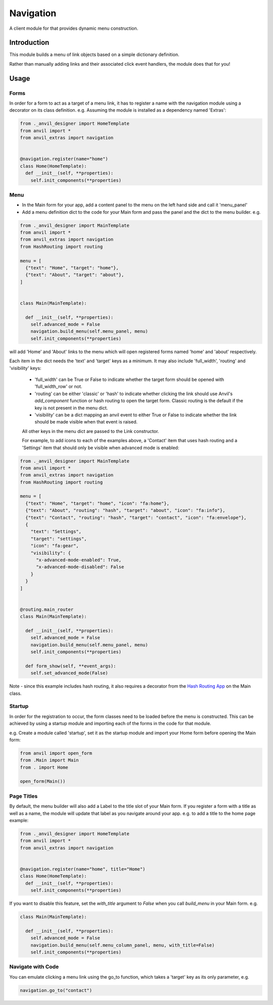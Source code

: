 Navigation
==========
A client module for that provides dynamic menu construction.

Introduction
------------
This module builds a menu of link objects based on a simple dictionary definition.

Rather than manually adding links and their associated click event handlers, the module does that for you!

Usage
-----

Forms
+++++

In order for a form to act as a target of a menu link, it has to register a name with the navigation module using a decorator
on its class definition. e.g. Assuming the module is installed as a dependency named 'Extras':

.. code-block:: python

    from ._anvil_designer import HomeTemplate
    from anvil import *
    from anvil_extras import navigation


    @navigation.register(name="home")
    class Home(HomeTemplate):
      def __init__(self, **properties):
        self.init_components(**properties)

Menu
++++
* In the Main form for your app, add a content panel to the menu on the left hand side and call it 'menu_panel'

* Add a menu definition dict to the code for your Main form and pass the panel and the dict to the menu builder. e.g.

.. code-block:: python

    from ._anvil_designer import MainTemplate
    from anvil import *
    from anvil_extras import navigation
    from HashRouting import routing

    menu = [
      {"text": "Home", "target": "home"},
      {"text": "About", "target": "about"},
    ]


    class Main(MainTemplate):

      def __init__(self, **properties):
        self.advanced_mode = False
        navigation.build_menu(self.menu_panel, menu)
        self.init_components(**properties)

will add 'Home' and 'About' links to the menu which will open registered forms named 'home' and 'about' respectively.

Each item in the dict needs the 'text' and 'target' keys as a minimum. It may also include 'full_width', 'routing' and 'visibility' keys:

 * 'full_width' can be True or False to indicate whether the target form should be opened with 'full_width_row' or not.
 * 'routing' can be either 'classic' or 'hash' to indicate whether clicking the link should use Anvil's `add_component` function or hash routing to open the target form. Classic routing is the default if the key is not present in the menu dict.
 * 'visibility' can be a dict mapping an anvil event to either True or False to indicate whether the link should be made visible when that event is raised.

 All other keys in the menu dict are passed to the Link constructor.

 For example, to add icons to each of the examples above, a 'Contact' item that uses hash routing and a 'Settings' item that should only be visible when advanced mode is enabled:

.. code-block:: python

    from ._anvil_designer import MainTemplate
    from anvil import *
    from anvil_extras import navigation
    from HashRouting import routing

    menu = [
      {"text": "Home", "target": "home", "icon": "fa:home"},
      {"text": "About", "routing": "hash", "target": "about", "icon": "fa:info"},
      {"text": "Contact", "routing": "hash", "target": "contact", "icon": "fa:envelope"},
      {
        "text": "Settings",
        "target": "settings",
        "icon": "fa:gear",
        "visibility": {
          "x-advanced-mode-enabled": True,
          "x-advanced-mode-disabled": False
        }
      }
    ]


    @routing.main_router
    class Main(MainTemplate):

      def __init__(self, **properties):
        self.advanced_mode = False
        navigation.build_menu(self.menu_panel, menu)
        self.init_components(**properties)

      def form_show(self, **event_args):
        self.set_advanced_mode(False)

Note - since this example includes hash routing, it also requires a decorator from the `Hash Routing App <https://github.com/s-cork/HashRouting>`_ on the Main class.

Startup
+++++++
In order for the registration to occur, the form classes need to be loaded before the menu is constructed. This can be achieved by using a startup module and importing each of the forms in the code for that module.

e.g. Create a module called 'startup', set it as the startup module and import your Home form before opening the Main form:

.. code-block:: python

   from anvil import open_form
   from .Main import Main
   from . import Home

   open_form(Main())

Page Titles
+++++++++++
By default, the menu builder will also add a Label to the title slot of your Main form. If you register a form with a title as well as a name, the module will update that label as you navigate around your app. e.g. to add a title to the home page example:

.. code-block:: python

    from ._anvil_designer import HomeTemplate
    from anvil import *
    from anvil_extras import navigation


    @navigation.register(name="home", title="Home")
    class Home(HomeTemplate):
      def __init__(self, **properties):
        self.init_components(**properties)

If you want to disable this feature, set the `with_title` argument to `False` when you call `build_menu` in your Main form. e.g.

.. code-block:: python

    class Main(MainTemplate):

      def __init__(self, **properties):
        self.advanced_mode = False
        navigation.build_menu(self.menu_column_panel, menu, with_title=False)
        self.init_components(**properties)

Navigate with Code
+++++++++++
You can emulate clicking a menu link using the go_to function, which takes a 'target' key as its only parameter, e.g.

.. code-block:: python

    navigation.go_to("contact")
